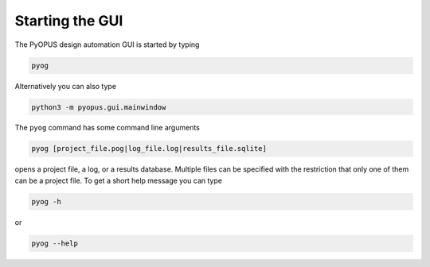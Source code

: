 Starting the GUI
================

The PyOPUS design automation GUI is started by typing 

.. code-block:: none
  
   pyog

Alternatively you can also type 

.. code-block:: none
  
   python3 -m pyopus.gui.mainwindow
   
The ``pyog`` command has some command line arguments

.. code-block:: none
  
   pyog [project_file.pog|log_file.log|results_file.sqlite]
   
opens a project file, a log, or a results database. Multiple files can 
be specified with the restriction that only one of them can be a project 
file. To get a short help message you can type

.. code-block:: none
  
   pyog -h
   
or 

.. code-block:: none
  
   pyog --help
   
